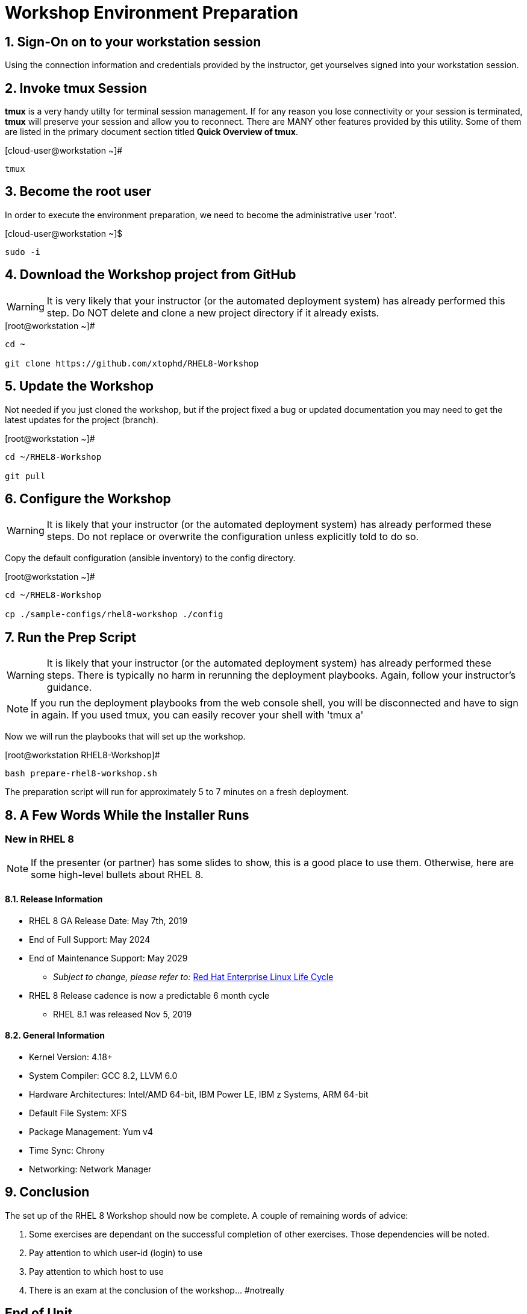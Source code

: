 :gitrepo: https://github.com/xtophd/RHEL8-Workshop
:includedir: _includes
:doctype: book
:sectnums:
:sectnumlevels: 3
ifdef::env-github[]
:tip-caption: :bulb:
:note-caption: :information_source:
:important-caption: :heavy_exclamation_mark:
:caution-caption: :fire:
:warning-caption: :warning:
endif::[]

= Workshop Environment Preparation

== Sign-On on to your *workstation* session

Using the connection information and credentials provided by the instructor, get yourselves signed into your workstation session.

== Invoke *tmux* Session

*tmux* is a very handy utilty for terminal session management.  If for any reason you lose connectivity or your session is terminated, *tmux* will preserve your session and allow you to reconnect.  There are MANY other features provided by this utility.  Some of them are listed in the primary document section titled *Quick Overview of tmux*.

.[cloud-user@workstation ~]#
----
tmux
----

== Become the root user

In order to execute the environment preparation, we need to become the administrative user 'root'.

.[cloud-user@workstation ~]$ 
----
sudo -i
----

== Download the Workshop project from GitHub

WARNING: It is very likely that your instructor (or the automated deployment system) has already performed this step.  Do NOT delete and clone a new project directory if it already exists.

.[root@workstation ~]#
----
cd ~
    
git clone https://github.com/xtophd/RHEL8-Workshop
----

== Update the Workshop

Not needed if you just cloned the workshop, but if the project fixed a bug or updated documentation you may need to get the latest updates for the project (branch).

.[root@workstation ~]#
----
cd ~/RHEL8-Workshop

git pull
----

== Configure the Workshop

WARNING: It is likely that your instructor (or the automated deployment system) has already performed these steps.  Do not replace or overwrite the configuration unless explicitly told to do so.

Copy the default configuration (ansible inventory) to the config directory.

.[root@workstation ~]#
----
cd ~/RHEL8-Workshop

cp ./sample-configs/rhel8-workshop ./config
----

== Run the Prep Script

WARNING: It is likely that your instructor (or the automated deployment system) has already performed these steps.  There is typically no harm in rerunning the deployment playbooks.  Again, follow your instructor's guidance.

NOTE: If you run the deployment playbooks from the web console shell, you will be disconnected and have to sign in again.  If you used tmux, you can easily recover your shell with 'tmux a'

Now we will run the playbooks that will set up the workshop.

.[root@workstation RHEL8-Workshop]#
----
bash prepare-rhel8-workshop.sh
----

The preparation script will run for approximately 5 to 7 minutes on a fresh deployment.

== A Few Words While the Installer Runs

[discrete]
=== New in RHEL 8

NOTE: If the presenter (or partner) has some slides to show, this is a good place to use them.  Otherwise, here are some high-level bullets about RHEL 8.

==== Release Information

  * RHEL 8 GA Release Date: May 7th, 2019
  * End of Full Support: May 2024
  * End of Maintenance Support: May 2029
  ** _Subject to change, please refer to:_ https://access.redhat.com/support/policy/updates/errata[Red Hat Enterprise Linux Life Cycle]
  * RHEL 8 Release cadence is now a predictable 6 month cycle
  ** RHEL 8.1 was released Nov 5, 2019
  
==== General Information

  * Kernel Version: 4.18+  
  * System Compiler: GCC 8.2, LLVM 6.0
  * Hardware Architectures: Intel/AMD 64-bit, IBM Power LE, IBM z Systems, ARM 64-bit
  * Default File System: XFS
  * Package Management: Yum v4
  * Time Sync: Chrony
  * Networking: Network Manager


== Conclusion

The set up of the RHEL 8 Workshop should now be complete.  A couple of remaining words of advice:

1.  Some exercises are dependant on the successful completion of other exercises.  Those dependencies will be noted.
2.  Pay attention to which user-id (login) to use
3.  Pay attention to which host to use
4.  There is an exam at the conclusion of the workshop... #notreally

[discrete]
== End of Unit

link:../RHEL8-Workshop.adoc#toc[Return to TOC]

////
Always end files with a blank line to avoid include problems.
////
